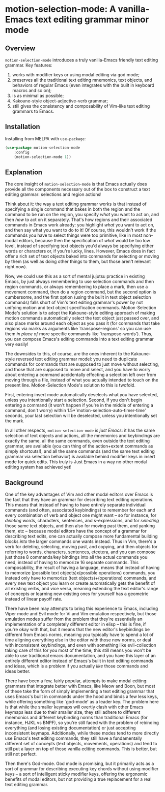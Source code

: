 * motion-selection-mode: A vanilla-Emacs text editing grammar minor mode
:PROPERTIES:
:ID:       918dbc37-43c6-40f1-b1d8-3dc8e704e858
:END:

[[https://github.com/alexispurslane/prometheus-mode/actions/workflows/melpa.yaml/badge.svg]]

[[https://melpa.org/#/motion-selection-mode][file:https://melpa.org/packages/motion-selection-mode-badge.svg]]

** Overview
:PROPERTIES:
:ID:       458a92d8-3aa7-404e-9afd-1f329bf9c7d3
:END:

=motion-selection-mode= introduces a truly vanilla-Emacs friendly text
editing grammar. Key features:

1. works with modifier keys or using modal editing via god mode;
2. preserves all the traditional text editing mnemonics, text objects, and behaviors of regular Emacs (even integrates with the built in keyboard macros and so on);
3. is as minimal as possible;
4. Kakoune-style object-adjective-verb grammar;
5. still gives the consistency and composability of Vim-like text editing grammars to Emacs.

** Installation
:PROPERTIES:
:ID:       616554d7-e8e0-43da-bfa2-29c08dbcac0d
:END:

Installing from MELPA with ~use-package~:

#+begin_src emacs-lisp
      (use-package motion-selection-mode
          :config
          (motion-selection-mode 1))
#+end_src

** Explanation
:PROPERTIES:
:ID:       8d4c73a5-2206-46ed-b241-4175f7689877
:END:

The core insight of =motion-selection-mode= is that Emacs actually
does provide all the components necessary out of the box to
construct a text editing grammar: selections and region actions!

Think about it: the way a text editing grammar works is that
instead of specifying a single command that bakes in both the
region and the command to be run on the region, you specify
/what/ you want to act on, and then /how/ to act on it
separately. That's how regions and their associated commands in
Emacs work already: you highlight /what/ you want to act on, and
then say what you want to do to it! Of course, this wouldn't
work if the commands you have to select things were too
primitive, like in most non-modal editors, because then the
specification of /what/ would be too low level, instead of
specifying text objects you'd always be specifying either words
or characters or, if you're lucky, lines. However, Emacs does in
fact offer a rich set of text objects baked into commands for
selecting or moving by them (as well as doing other things to
them, but those aren't relevant right now).

Now, we could use this as a sort of mental jujutsu practice in
existing Emacs, by just always remembering to use selection
commands and then region commands, or always remembering to place a mark, then use a movement command, then do a region command, but the second option is cumbersome, and the first option (using the built in text object selection commands) falls short of Vim's text editing grammar's power by not unifying motion and text object specification commands. Motion-Selection Mode's solution is to adopt the Kakoune-style editing approach of making motion commands automatically select the text object just passed over, and also place marks around each object as you pass it (for commands that take regions via marks as arguments like `transpose-regions' so you can use them /in place of/ more specific commands like `transpose-words'). Thus, you can compose Emacs's editing commands into a text editing grammar very easily!

The downsides to this, of course, are the ones inherent to the Kakoune-style reversed text editing grammar model: you need to duplicate commands for commands that are supposed to just move without selecting, and those that are supposed to move and select, and you have to worry about entering a command accidentally effecting a selection left over from moving through a file, instead of what you actually intended to touch on the present line. Motion-Selection Mode's solution to this is twofold.

First, entering insert mode automatically deselects what you have selected, unless you intentionally start a selection. Second, if you don't begin entering a command (it won't happen if you're in the middle of entering a command, don't worry) within 1.5*`motion-selection-auto-timer-time' seconds, your last selection will be deselected, unless you intentionally set the mark.

In all other respects, =motion-selection-mode= is /just Emacs/: it has the same selection of text objects and actions, all the mnemonics and keybindings are exactly the same, all the same commands, even outside the text editing grammar, are available (you can thing of the action+extent commands as simply shortcuts!), and all the same commands (and the same text editing grammar via selection behavior) is available behind modifier keys in insert mode for quick edits. This truly is Just Emacs in a way no other modal editing system has achieved yet!

** Background
:PROPERTIES:
:ID:       15e1c487-e320-49a2-9ebe-8ab5890cb395
:END:

One of the key advantages of Vim and other modal editors over Emacs is the fact that they have an grammar for describing text editing operations. This means that instead of having to have entirely separate individual commands (and often, associated keybindings) to remember for each and every combination of verb and object one might want -- so for instance, for /deleting/ words, characters, sentences, and s-expressions, and for /selecting/ those same text objects, and then also for moving past them, and yanking them, etc -- because modal editors have the concept of a grammar for describing text edits, one can actually compose more fundamental building blocks /into/ the larger commands one wants instead. Thus in Vim, there's a verb for deleting, selecting, moving past, and copying, and then objects for referring to words, characters, sentences, etcetera, and you can compose just those 8 commands/key bindings into all the actual commands you need, instead of having to memorize 16 separate commands. This composability, the result of having a language, means that instead of having to memorize (possible text objects)x(possible operations) commands, you instead only have to memorize (text objects)+(operations) commands, and every new text object you learn or create automatically gets the benefit of all existing verbs, and vice versa, meaning extending the text editor's range of concepts or learning new existing ones for yourself has a geometric instead of linear payoff rate.

There have been may attempts to bring this experience to Emacs, including Viper mode and Evil mode for Vi and Vim emulation respectively, but those emulation modes suffer from the problem that they're essentially an implementation of a completely different editor in elisp -- this is fine, if you're okay with that, but it means that the new editor's keybindings be different from Emacs norms, meaning you typically have to spend a lot of time aligning everything else in the editor with those new norms, or deal with inconsistent keybindings, and even with something like evil-collection taking care of this for you most of the time, this still means you won't be able to use traditional emacs documentation, and you have this layer of an entirely different editor instead of Emacs's built in text editing commands and ideas, which is a problem if you actually /like/ those commands and ideas better.

There have been a few, fairly popular, attempts to make modal editing grammars that integrate better with Emacs, like Meow and Boon, but most of these take the form of simply implementing a text editing grammar that uses Emacs's built in commands under the hood and binds a few less keys, while offering something like `god-mode' as a leader key. The problem here is that while the smaller keymaps will overtly clash with other Emacs keymaps less due to their smaller size, they still adhere to different mnemonics and different keybinding norms than traditional Emacs (for instance, HJKL vs BNPF), so you're still faced with the problem of rebinding everything (and losing existing documentation) or just accepting inconsistent keymaps. Additionally, while these modes tend to more directly use Emacs's text editing commands, they still have a fundamentally different set of concepts (text objects, movements, operations) and tend to still put a layer on top of those vanilla editing commands. This is better, but still not perfect.

Then there's God-mode. God mode is promising, but it primarily acts as a sort of grammar for describing executing key chords without using modifier keys -- a sort of intelligent sticky modifier keys, offering the ergonomic benefits of modal editors, but not providing a true replacement for a real text editing grammar.
